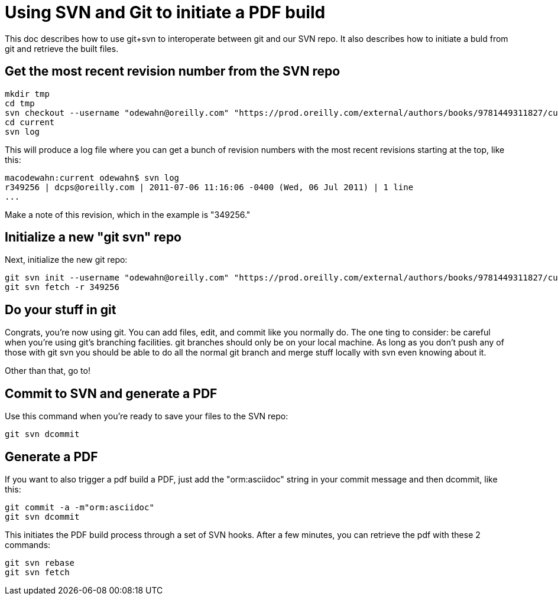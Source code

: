 = Using SVN and Git to initiate a PDF build

This doc describes how to use git+svn to interoperate between git and our SVN repo.  It also describes how to initiate a buld from git and retrieve the built files.

== Get the most recent revision number from the SVN repo

----
mkdir tmp
cd tmp
svn checkout --username "odewahn@oreilly.com" "https://prod.oreilly.com/external/authors/books/9781449311827/current/" 
cd current
svn log
----

This will produce a log file where you can get a bunch of revision numbers with the most recent revisions starting at the top, like this:

----
macodewahn:current odewahn$ svn log
r349256 | dcps@oreilly.com | 2011-07-06 11:16:06 -0400 (Wed, 06 Jul 2011) | 1 line
...
----

Make a note of this revision, which in the example is "349256."

== Initialize a new "git svn" repo

Next, initialize the new git repo:

----
git svn init --username "odewahn@oreilly.com" "https://prod.oreilly.com/external/authors/books/9781449311827/current/"
git svn fetch -r 349256
----

== Do your stuff in git

Congrats, you're now using git.  You can add files, edit, and commit like you normally do.  The one ting to consider: be careful when you're using git's branching facilities.  git branches should only be on your local machine. As long as you don't push any of those with git svn you should be able to do all the normal git branch and merge stuff locally with svn even knowing about it.

Other than that, go to!

== Commit to SVN and generate a PDF

Use this command when you're ready to save your files to the SVN repo:

----
git svn dcommit
----


== Generate a PDF 

If you want to also trigger a pdf build a PDF, just add the "orm:asciidoc" string in your commit message and then dcommit, like this:

----
git commit -a -m"orm:asciidoc"
git svn dcommit
----

This initiates the PDF build process through a set of SVN hooks.  After a few minutes, you can retrieve the pdf with these 2 commands:

----
git svn rebase
git svn fetch
----
